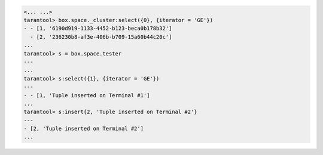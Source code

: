 .. code-block:: tarantoolsession

    <... ...>
    tarantool> box.space._cluster:select({0}, {iterator = 'GE'})
    - - [1, '6190d919-1133-4452-b123-beca0b178b32']
      - [2, '236230b8-af3e-406b-b709-15a60b44c20c']
    ...
    tarantool> s = box.space.tester
    ---
    ...
    tarantool> s:select({1}, {iterator = 'GE'})
    ---
    - - [1, 'Tuple inserted on Terminal #1']
    ...
    tarantool> s:insert{2, 'Tuple inserted on Terminal #2'}
    ---
    - [2, 'Tuple inserted on Terminal #2']
    ...

